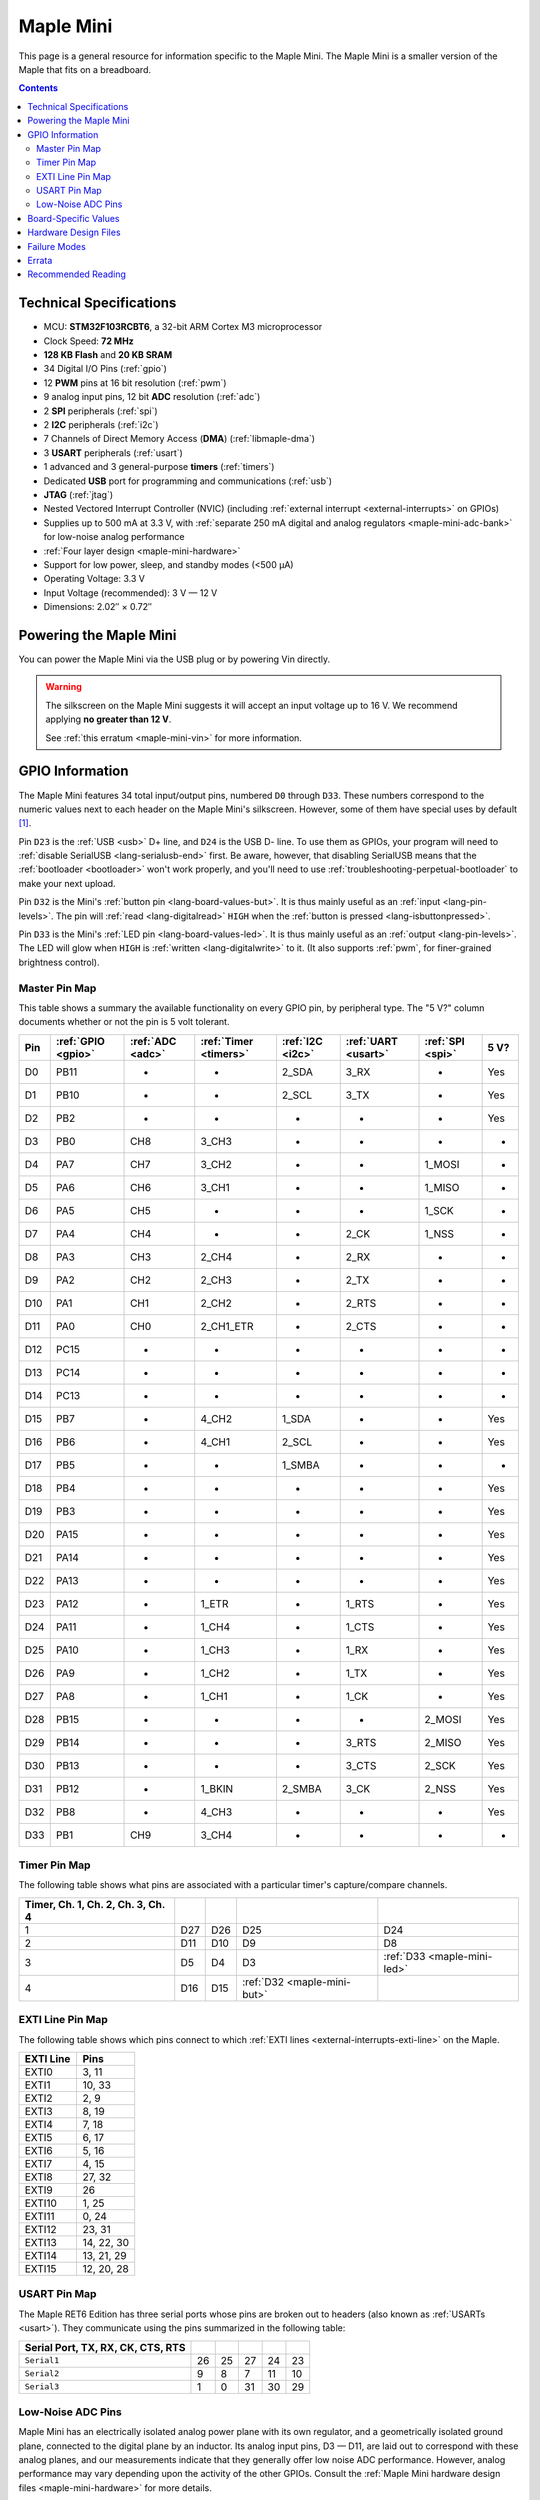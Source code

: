 .. _maple-mini:

Maple Mini
==========

This page is a general resource for information specific to the Maple
Mini.  The Maple Mini is a smaller version of the Maple that fits on a
breadboard.

.. contents:: Contents
   :local:

.. TODO [dma.rst] Ref to dma.rst in sequel instead of libmaple-dma

Technical Specifications
------------------------

* MCU: **STM32F103RCBT6**, a 32-bit ARM Cortex M3 microprocessor
* Clock Speed: **72 MHz**
* **128 KB Flash** and **20 KB SRAM**
* 34 Digital I/O Pins (:ref:`gpio`)
* 12 **PWM** pins at 16 bit resolution (:ref:`pwm`)
* 9 analog input pins, 12 bit **ADC** resolution (:ref:`adc`)
* 2 **SPI** peripherals (:ref:`spi`)
* 2 **I2C** peripherals (:ref:`i2c`)
* 7 Channels of Direct Memory Access (**DMA**) (:ref:`libmaple-dma`)
* 3 **USART** peripherals (:ref:`usart`)
* 1 advanced and 3 general-purpose **timers** (:ref:`timers`)
* Dedicated **USB** port for programming and communications (:ref:`usb`)
* **JTAG** (:ref:`jtag`)
* Nested Vectored Interrupt Controller (NVIC) (including
  :ref:`external interrupt <external-interrupts>` on GPIOs)
* Supplies up to 500 mA at 3.3 V, with :ref:`separate 250 mA digital
  and analog regulators <maple-mini-adc-bank>` for low-noise analog
  performance
* :ref:`Four layer design <maple-mini-hardware>`
* Support for low power, sleep, and standby modes (<500 μA)
* Operating Voltage: 3.3 V
* Input Voltage (recommended): 3 V — 12 V
* Dimensions: 2.02″ × 0.72″

.. _maple-mini-powering:

Powering the Maple Mini
-----------------------

You can power the Maple Mini via the USB plug or by powering Vin
directly.

.. warning:: The silkscreen on the Maple Mini suggests it will accept
   an input voltage up to 16 V.  We recommend applying **no greater
   than 12 V**.

   See :ref:`this erratum <maple-mini-vin>` for more information.

.. _maple-mini-gpios:

GPIO Information
----------------

The Maple Mini features 34 total input/output pins, numbered ``D0``
through ``D33``.  These numbers correspond to the numeric values next
to each header on the Maple Mini's silkscreen.  However, some of them
have special uses by default [#fusedpins]_.

.. _maple-mini-usb-pins:

Pin ``D23`` is the :ref:`USB <usb>` D+ line, and ``D24`` is the USB D-
line.  To use them as GPIOs, your program will need to :ref:`disable
SerialUSB <lang-serialusb-end>` first.  Be aware, however, that
disabling SerialUSB means that the :ref:`bootloader <bootloader>`
won't work properly, and you'll need to use
:ref:`troubleshooting-perpetual-bootloader` to make your next upload.

.. _maple-mini-but:

Pin ``D32`` is the Mini's :ref:`button pin <lang-board-values-but>`.
It is thus mainly useful as an :ref:`input <lang-pin-levels>`.  The
pin will :ref:`read <lang-digitalread>` ``HIGH`` when the :ref:`button
is pressed <lang-isbuttonpressed>`.

.. _maple-mini-led:

Pin ``D33`` is the Mini's :ref:`LED pin <lang-board-values-led>`.  It
is thus mainly useful as an :ref:`output <lang-pin-levels>`.  The LED
will glow when ``HIGH`` is :ref:`written <lang-digitalwrite>` to it.
(It also supports :ref:`pwm`, for finer-grained brightness control).

.. TODO [0.1.0] silkscreen pictures which expand abbreviations

.. _maple-mini-pin-map-master:

Master Pin Map
^^^^^^^^^^^^^^

This table shows a summary the available functionality on every GPIO
pin, by peripheral type.  The "5 V?" column documents whether or not
the pin is 5 volt tolerant.

.. csv-table::
   :header: Pin, :ref:`GPIO <gpio>`, :ref:`ADC <adc>`, :ref:`Timer <timers>`, :ref:`I2C <i2c>`, :ref:`UART <usart>`, :ref:`SPI <spi>`, 5 V?

   D0,  PB11,   -, -,         2_SDA,  3_RX,  -,      Yes
   D1,  PB10,   -, -,         2_SCL,  3_TX,  -,      Yes
   D2,  PB2,    -, -,         -,      -,     -,      Yes
   D3,  PB0,  CH8, 3_CH3,     -,      -,     -,      -
   D4,  PA7,  CH7, 3_CH2,     -,      -,     1_MOSI, -
   D5,  PA6,  CH6, 3_CH1,     -,      -,     1_MISO, -
   D6,  PA5,  CH5, -,         -,      -,     1_SCK,  -
   D7,  PA4,  CH4, -,         -,      2_CK,  1_NSS,  -
   D8,  PA3,  CH3, 2_CH4,     -,      2_RX,  -,      -
   D9,  PA2,  CH2, 2_CH3,     -,      2_TX,  -,      -
   D10, PA1,  CH1, 2_CH2,     -,      2_RTS, -,      -
   D11, PA0,  CH0, 2_CH1_ETR, -,      2_CTS, -,      -
   D12, PC15,   -, -,         -,      -,     -,      -
   D13, PC14,   -, -,         -,      -,     -,      -
   D14, PC13,   -, -,         -,      -,     -,      -
   D15, PB7,    -, 4_CH2,     1_SDA,  -,     -,      Yes
   D16, PB6,    -, 4_CH1,     2_SCL,  -,     -,      Yes
   D17, PB5,    -, -,         1_SMBA, -,     -,      -
   D18, PB4,    -, -,         -,      -,     -,      Yes
   D19, PB3,    -, -,         -,      -,     -,      Yes
   D20, PA15,   -, -,         -,      -,     -,      Yes
   D21, PA14,   -, -,         -,      -,     -,      Yes
   D22, PA13,   -, -,         -,      -,     -,      Yes
   D23, PA12,   -, 1_ETR,     -,      1_RTS, -,      Yes
   D24, PA11,   -, 1_CH4,     -,      1_CTS, -,      Yes
   D25, PA10,   -, 1_CH3,     -,      1_RX,  -,      Yes
   D26, PA9,    -, 1_CH2,     -,      1_TX,  -,      Yes
   D27, PA8,    -, 1_CH1,     -,      1_CK,  -,      Yes
   D28, PB15,   -, -,         -,      -,     2_MOSI, Yes
   D29, PB14,   -, -,         -,      3_RTS, 2_MISO, Yes
   D30, PB13,   -, -,         -,      3_CTS, 2_SCK,  Yes
   D31, PB12,   -, 1_BKIN,    2_SMBA, 3_CK,  2_NSS,  Yes
   D32, PB8,    -, 4_CH3,     -,      -,     -,      Yes
   D33, PB1,  CH9, 3_CH4,     -,      -,     -,      -

.. _maple-mini-timer-map:

Timer Pin Map
^^^^^^^^^^^^^

The following table shows what pins are associated with a particular
timer's capture/compare channels.

.. csv-table::
   :header: Timer, Ch. 1, Ch. 2, Ch. 3, Ch. 4
   :delim: |

   1 | D27 | D26 | D25                         | D24
   2 | D11 | D10 | D9                          | D8
   3 | D5  | D4  | D3                          | :ref:`D33 <maple-mini-led>`
   4 | D16 | D15 | :ref:`D32 <maple-mini-but>` |

.. _maple-mini-exti-map:

EXTI Line Pin Map
^^^^^^^^^^^^^^^^^

The following table shows which pins connect to which :ref:`EXTI lines
<external-interrupts-exti-line>` on the Maple.

.. list-table::
   :widths: 1 1
   :header-rows: 1

   * - EXTI Line
     - Pins
   * - EXTI0
     - 3, 11
   * - EXTI1
     - 10, 33
   * - EXTI2
     - 2, 9
   * - EXTI3
     - 8, 19
   * - EXTI4
     - 7, 18
   * - EXTI5
     - 6, 17
   * - EXTI6
     - 5, 16
   * - EXTI7
     - 4, 15
   * - EXTI8
     - 27, 32
   * - EXTI9
     - 26
   * - EXTI10
     - 1, 25
   * - EXTI11
     - 0, 24
   * - EXTI12
     - 23, 31
   * - EXTI13
     - 14, 22, 30
   * - EXTI14
     - 13, 21, 29
   * - EXTI15
     - 12, 20, 28

.. _maple-mini-usart-map:

USART Pin Map
^^^^^^^^^^^^^

The Maple RET6 Edition has three serial ports whose pins are broken
out to headers (also known as :ref:`USARTs <usart>`). They communicate
using the pins summarized in the following table:

.. csv-table::
   :header: Serial Port, TX, RX, CK, CTS, RTS
   :delim: |

   ``Serial1`` | 26 | 25 | 27 | 24 | 23
   ``Serial2`` | 9  |  8 |  7 | 11 | 10
   ``Serial3`` | 1  |  0 | 31 | 30 | 29

.. _maple-mini-adc-bank:

Low-Noise ADC Pins
^^^^^^^^^^^^^^^^^^

Maple Mini has an electrically isolated analog power plane with its
own regulator, and a geometrically isolated ground plane, connected to
the digital plane by an inductor.  Its analog input pins, D3 — D11,
are laid out to correspond with these analog planes, and our
measurements indicate that they generally offer low noise ADC
performance.  However, analog performance may vary depending upon the
activity of the other GPIOs.  Consult the :ref:`Maple Mini hardware
design files <maple-mini-hardware>` for more details.

.. _maple-mini-board-values:

Board-Specific Values
---------------------

This section lists the Maple Mini's :ref:`board-specific values
<lang-board-values>`.

- ``CYCLES_PER_MICROSECOND``: 72
- ``BOARD_BUTTON_PIN``: 32
- ``BOARD_LED_PIN``: 33
- ``BOARD_NR_GPIO_PINS``: 34
- ``BOARD_NR_PWM_PINS``: 12
- ``boardPWMPins``: 3, 4, 5, 8, 9, 10, 11, 15, 16, 25, 26, 27
- ``BOARD_NR_ADC_PINS``: 9
- ``boardADCPins``: 3, 4, 5, 6, 7, 8, 9, 10, 11
- ``BOARD_NR_USED_PINS``: 4
- ``boardUsedPins``: ``BOARD_LED_PIN``, ``BOARD_BUTTON_PIN``, 23, 24
  (23 and 24 are used by :ref:`USB <maple-mini-usb-pins>`)
- ``BOARD_NR_USARTS``: 3
- ``BOARD_USART1_TX_PIN``: 26
- ``BOARD_USART1_RX_PIN``: 25
- ``BOARD_USART2_TX_PIN``: 9
- ``BOARD_USART2_RX_PIN``: 8
- ``BOARD_USART3_TX_PIN``: 1
- ``BOARD_USART3_RX_PIN``: 0
- ``BOARD_NR_SPI``: 2
- ``BOARD_SPI1_NSS_PIN``: 7
- ``BOARD_SPI1_MOSI_PIN``: 4
- ``BOARD_SPI1_MISO_PIN``: 5
- ``BOARD_SPI1_SCK_PIN``: 6
- ``BOARD_SPI2_NSS_PIN``: 31
- ``BOARD_SPI2_MOSI_PIN``: 28
- ``BOARD_SPI2_MISO_PIN``: 29
- ``BOARD_SPI2_SCK_PIN``: 30
- ``BOARD_JTMS_SWDIO_PIN``: 22
- ``BOARD_JTCK_SWCLK_PIN``: 21
- ``BOARD_JTDI_PIN``: 20
- ``BOARD_JTDO_PIN``: 19
- ``BOARD_NJTRST_PIN``: 18

.. _maple-mini-hardware:

Hardware Design Files
---------------------

The hardware schematics and board layout files are available in the
`Maple Mini GitHub repository <https://github.com/leaflabs/maplemini>`_

From the GitHub repository main page, you can download the entire
repository by clicking the "Download" button.  If you are familiar
with `Git <http://git-scm.com/>`_, you can also clone the repository
at the command line with ::

    $ git clone git://github.com/leaflabs/maplemini.git

Failure Modes
-------------

The following known failure modes apply to all Maple boards.  The
failure modes aren't design errors, but are easy ways to break or
damage your board permanently.

* **High voltage on non-tolerant pins**: not all header pins are 5 V
  compatible; so e.g. connecting certain serial devices in the wrong
  way could over-voltage the pins.  The :ref:`pin-mapping master table
  <maple-mini-pin-map-master>` details which pins are 5 V-tolerant.

Errata
------

This section lists known issues and warnings for the Maple Mini Rev 2
(the first Rev sold to the public).

.. _maple-mini-vin:

* **Silkscreen Vin voltage mistake**: The silkscreen on the Maple Mini
  falsely indicates that Vin may be supplied with up to 16 V.  We
  recommend an input voltage **no greater than 12 V**.

  The voltage regulator on the Mini is rated up to 16 V.  However, our
  tests indicate that as its input voltage approaches 16 V, its output
  begins to rise to levels higher than those recommended by ST for
  supplying the STM32F103CB.  The limit of 12 V keeps the voltage
  supplied to the processor at safe levels.

Recommended Reading
-------------------

STMicro documentation for STM32F103CB microcontroller:

* `Datasheet
  <http://www.st.com/internet/com/TECHNICAL_RESOURCES/TECHNICAL_LITERATURE/DATASHEET/CD00161566.pdf>`_
  (PDF); covers STM32F103x8, STM32F103xB.
* `Reference Manual RM0008
  <http://www.st.com/internet/com/TECHNICAL_RESOURCES/TECHNICAL_LITERATURE/REFERENCE_MANUAL/CD00171190.pdf>`_
  (PDF); general, definitive resource for STM32F1 line.
* `Programming Manual PM0056
  <http://www.st.com/internet/com/TECHNICAL_RESOURCES/TECHNICAL_LITERATURE/PROGRAMMING_MANUAL/CD00228163.pdf>`_
  (PDF); assembly language and register reference.
* `STM32F103CB <http://www.st.com/internet/mcu/product/189782.jsp>`_
  overview page with links to further references.

.. rubric:: Footnotes

.. [#fusedpins] See :ref:`boardUsedPins <lang-board-values-used-pins>`
   for more information.
